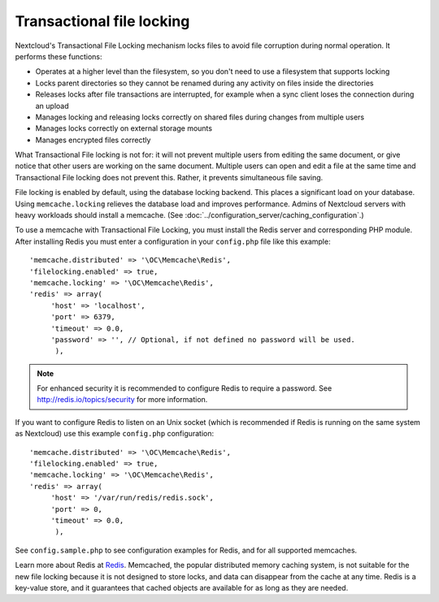 ==========================
Transactional file locking
==========================

Nextcloud's Transactional File Locking mechanism locks files to avoid
file corruption during normal operation. It performs these functions:

* Operates at a higher level than the filesystem, so you don't need to use a
  filesystem that supports locking
* Locks parent directories so they cannot be renamed during any activity on
  files inside the directories
* Releases locks after file transactions are interrupted, for
  example when a sync client loses the connection during an upload
* Manages locking and releasing locks correctly on shared files during changes
  from multiple users
* Manages locks correctly on external storage mounts
* Manages encrypted files correctly

What Transactional File locking is not for: it will not prevent multiple users
from editing the same document, or give notice that other users are working on
the same document. Multiple users can open and edit a file at the same time and
Transactional File locking does not prevent this. Rather, it prevents
simultaneous file saving.

File locking is enabled by default, using the database locking backend. This
places a significant load on your database. Using ``memcache.locking`` relieves
the database load and improves performance. Admins of Nextcloud servers with
heavy workloads should install a memcache. (See
:doc:`../configuration_server/caching_configuration`.)

To use a memcache with Transactional File Locking, you must install the Redis
server and corresponding PHP module. After installing Redis you must enter a
configuration in your ``config.php`` file like this example::

  'memcache.distributed' => '\OC\Memcache\Redis',
  'filelocking.enabled' => true,
  'memcache.locking' => '\OC\Memcache\Redis',
  'redis' => array(
       'host' => 'localhost',
       'port' => 6379,
       'timeout' => 0.0,
       'password' => '', // Optional, if not defined no password will be used.
        ),

.. note:: For enhanced security it is recommended to configure Redis to require
   a password. See http://redis.io/topics/security for more information.

If you want to configure Redis to listen on an Unix socket (which is
recommended if Redis is running on the same system as Nextcloud) use this example
``config.php`` configuration::

  'memcache.distributed' => '\OC\Memcache\Redis',
  'filelocking.enabled' => true,
  'memcache.locking' => '\OC\Memcache\Redis',
  'redis' => array(
       'host' => '/var/run/redis/redis.sock',
       'port' => 0,
       'timeout' => 0.0,
        ),

See ``config.sample.php`` to see configuration examples for Redis, and for all
supported memcaches.

Learn more about Redis at `Redis <http://redis.io/>`_. Memcached, the popular
distributed memory caching system, is not suitable for the new file locking
because it is not designed to store locks, and data can disappear from the cache
at any time. Redis is a key-value store, and it guarantees that cached objects
are available for as long as they are needed.

